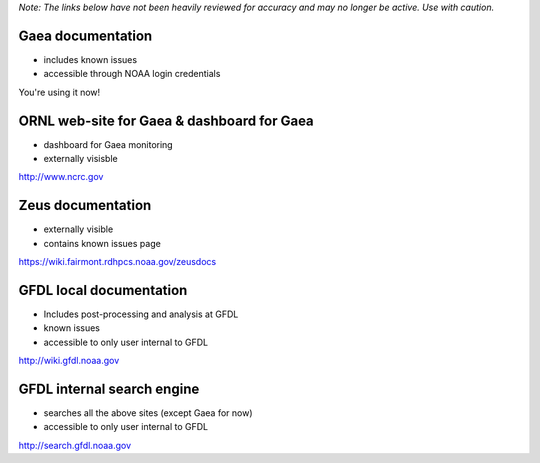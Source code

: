*Note: The links below have not been heavily reviewed for accuracy and
may no longer be active. Use with caution.*

.. _gaea_documentation:

Gaea documentation
==================

-  includes known issues
-  accessible through NOAA login credentials

You're using it now!

.. _ornl_web_site_for_gaea_dashboard_for_gaea:

ORNL web-site for Gaea & dashboard for Gaea
===========================================

-  dashboard for Gaea monitoring
-  externally visisble

http://www.ncrc.gov

.. _zeus_documentation:

Zeus documentation
==================

-  externally visible
-  contains known issues page

https://wiki.fairmont.rdhpcs.noaa.gov/zeusdocs

.. _gfdl_local_documentation:

GFDL local documentation
========================

-  Includes post-processing and analysis at GFDL
-  known issues
-  accessible to only user internal to GFDL

http://wiki.gfdl.noaa.gov

.. _gfdl_internal_search_engine:

GFDL internal search engine
===========================

-  searches all the above sites (except Gaea for now)
-  accessible to only user internal to GFDL

http://search.gfdl.noaa.gov
